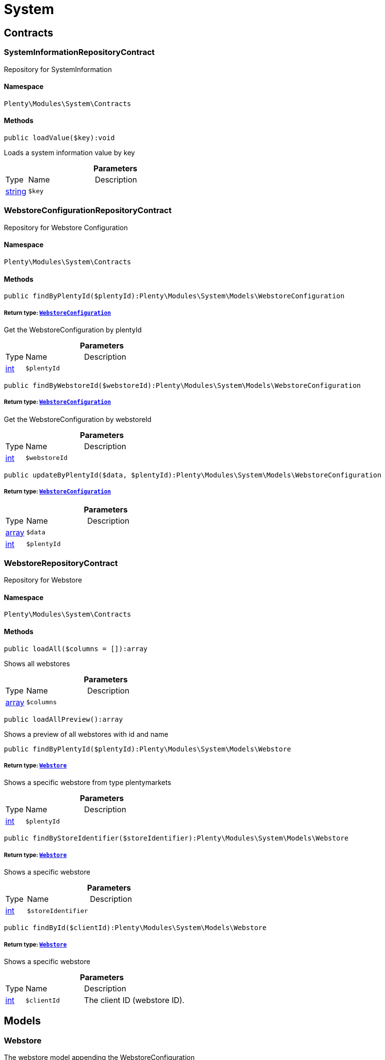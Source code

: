 :table-caption!:
:example-caption!:
:source-highlighter: prettify
:sectids!:
[[system_system]]
= System

[[system_system_contracts]]
== Contracts
[[system_contracts_systeminformationrepositorycontract]]
=== SystemInformationRepositoryContract

Repository for SystemInformation



==== Namespace

`Plenty\Modules\System\Contracts`






==== Methods

[source%nowrap, php]
----

public loadValue($key):void

----

    





Loads a system information value by key

.*Parameters*
[cols="10%,30%,60%"]
|===
|Type |Name |Description
|link:http://php.net/string[string^]
a|`$key`
a|
|===



[[system_contracts_webstoreconfigurationrepositorycontract]]
=== WebstoreConfigurationRepositoryContract

Repository for Webstore Configuration



==== Namespace

`Plenty\Modules\System\Contracts`






==== Methods

[source%nowrap, php]
----

public findByPlentyId($plentyId):Plenty\Modules\System\Models\WebstoreConfiguration

----

    


===== *Return type:*        xref:System.adoc#system_models_webstoreconfiguration[`WebstoreConfiguration`]


Get the WebstoreConfiguration by plentyId

.*Parameters*
[cols="10%,30%,60%"]
|===
|Type |Name |Description
|link:http://php.net/int[int^]
a|`$plentyId`
a|
|===


[source%nowrap, php]
----

public findByWebstoreId($webstoreId):Plenty\Modules\System\Models\WebstoreConfiguration

----

    


===== *Return type:*        xref:System.adoc#system_models_webstoreconfiguration[`WebstoreConfiguration`]


Get the WebstoreConfiguration by webstoreId

.*Parameters*
[cols="10%,30%,60%"]
|===
|Type |Name |Description
|link:http://php.net/int[int^]
a|`$webstoreId`
a|
|===


[source%nowrap, php]
----

public updateByPlentyId($data, $plentyId):Plenty\Modules\System\Models\WebstoreConfiguration

----

    


===== *Return type:*        xref:System.adoc#system_models_webstoreconfiguration[`WebstoreConfiguration`]




.*Parameters*
[cols="10%,30%,60%"]
|===
|Type |Name |Description
|link:http://php.net/array[array^]
a|`$data`
a|

|link:http://php.net/int[int^]
a|`$plentyId`
a|
|===



[[system_contracts_webstorerepositorycontract]]
=== WebstoreRepositoryContract

Repository for Webstore



==== Namespace

`Plenty\Modules\System\Contracts`






==== Methods

[source%nowrap, php]
----

public loadAll($columns = []):array

----

    





Shows all webstores

.*Parameters*
[cols="10%,30%,60%"]
|===
|Type |Name |Description
|link:http://php.net/array[array^]
a|`$columns`
a|
|===


[source%nowrap, php]
----

public loadAllPreview():array

----

    





Shows a preview of all webstores with id and name

[source%nowrap, php]
----

public findByPlentyId($plentyId):Plenty\Modules\System\Models\Webstore

----

    


===== *Return type:*        xref:System.adoc#system_models_webstore[`Webstore`]


Shows a specific webstore from type plentymarkets

.*Parameters*
[cols="10%,30%,60%"]
|===
|Type |Name |Description
|link:http://php.net/int[int^]
a|`$plentyId`
a|
|===


[source%nowrap, php]
----

public findByStoreIdentifier($storeIdentifier):Plenty\Modules\System\Models\Webstore

----

    


===== *Return type:*        xref:System.adoc#system_models_webstore[`Webstore`]


Shows a specific webstore

.*Parameters*
[cols="10%,30%,60%"]
|===
|Type |Name |Description
|link:http://php.net/int[int^]
a|`$storeIdentifier`
a|
|===


[source%nowrap, php]
----

public findById($clientId):Plenty\Modules\System\Models\Webstore

----

    


===== *Return type:*        xref:System.adoc#system_models_webstore[`Webstore`]


Shows a specific webstore

.*Parameters*
[cols="10%,30%,60%"]
|===
|Type |Name |Description
|link:http://php.net/int[int^]
a|`$clientId`
a|The client ID (webstore ID).
|===


[[system_system_models]]
== Models
[[system_models_webstore]]
=== Webstore

The webstore model appending the WebstoreConfiguration



==== Namespace

`Plenty\Modules\System\Models`





.Properties
[cols="10%,30%,60%"]
|===
|Type |Name |Description

|link:http://php.net/int[int^]
    a|id
    a|The ID of the client (store)
|link:http://php.net/string[string^]
    a|name
    a|The name of the client (store)
|link:http://php.net/string[string^]
    a|type
    a|The type of the client (store)
|link:http://php.net/int[int^]
    a|storeIdentifier
    a|The identifier of the client (store)
|        xref:System.adoc#system_models_webstoreconfiguration[`WebstoreConfiguration`]
    a|configuration
    a|The configuration information of the client (store)
|
    a|locations
    a|The accounting locations of the client (store)
|        xref:Plugin.adoc#plugin_models_pluginset[`PluginSet`]
    a|pluginSet
    a|The plugin set of the client (store)
|link:http://php.net/int[int^]
    a|pluginSetId
    a|The plugin set id of the client (store)
|===


==== Methods

[source%nowrap, php]
----

public toArray()

----

    





Returns this model as an array.


[[system_models_webstoreconfiguration]]
=== WebstoreConfiguration

The Webstore Configuration Model



==== Namespace

`Plenty\Modules\System\Models`





.Properties
[cols="10%,30%,60%"]
|===
|Type |Name |Description

|link:http://php.net/int[int^]
    a|webstoreId
    a|
|link:http://php.net/int[int^]
    a|error404ContentPageId
    a|
|link:http://php.net/int[int^]
    a|attributesDropDown
    a|
|link:http://php.net/int[int^]
    a|attributeSelectDefaultOption
    a|
|link:http://php.net/int[int^]
    a|attributeVariantCheck
    a|
|link:http://php.net/int[int^]
    a|attributeWithMarkup
    a|
|link:http://php.net/int[int^]
    a|bankContentPageId
    a|
|link:http://php.net/int[int^]
    a|basketReservationTime
    a|
|link:http://php.net/int[int^]
    a|cancellationRightsContentPageId
    a|
|link:http://php.net/int[int^]
    a|categoryItemCount
    a|
|link:http://php.net/int[int^]
    a|categoryLevelLimit
    a|
|link:http://php.net/int[int^]
    a|closed
    a|
|link:http://php.net/int[int^]
    a|defaultAccountingLocation
    a|
|link:http://php.net/string[string^]
    a|defaultCurrency
    a|
|link:http://php.net/string[string^]
    a|defaultLanguage
    a|
|link:http://php.net/string[string^]
    a|defaultLayout
    a|
|link:http://php.net/int[int^]
    a|defaultShippingCountryId
    a|
|link:http://php.net/array[array^]
    a|defaultShippingCountryList
    a|
|link:http://php.net/array[array^]
    a|defaultCurrencyList
    a|
|link:http://php.net/int[int^]
    a|defaultParcelServiceId
    a|
|link:http://php.net/int[int^]
    a|defaultParcelServicePresetId
    a|
|link:http://php.net/int[int^]
    a|defaultMethodOfPaymentId
    a|
|link:http://php.net/int[int^]
    a|defaultCustomerClassId
    a|
|link:http://php.net/int[int^]
    a|dhlPackstationValidation
    a|
|link:http://php.net/int[int^]
    a|dhlAllowPackstationActive
    a|
|link:http://php.net/float[float^]
    a|dhlLimitOrderAmountForPackstation
    a|
|link:http://php.net/int[int^]
    a|dhlAllowPostidentActive
    a|
|link:http://php.net/float[float^]
    a|displayAttributeMarkup
    a|
|link:http://php.net/string[string^]
    a|displayItemName
    a|
|link:http://php.net/int[int^]
    a|displayItemOnly4Customer
    a|
|link:http://php.net/int[int^]
    a|displayPriceColumn
    a|
|link:http://php.net/int[int^]
    a|displayPriceNetto
    a|
|link:http://php.net/string[string^]
    a|doctype
    a|
|link:http://php.net/string[string^]
    a|domain
    a|
|link:http://php.net/string[string^]
    a|domainSsl
    a|
|link:http://php.net/int[int^]
    a|dontSplitItemBundle
    a|
|link:http://php.net/string[string^]
    a|faviconPath
    a|
|link:http://php.net/int[int^]
    a|frontPageContentPageId
    a|
|link:http://php.net/int[int^]
    a|helpContentPageId
    a|
|link:http://php.net/int[int^]
    a|itemNotFoundContentPageId
    a|
|link:http://php.net/int[int^]
    a|paymentMethodsContentPageId
    a|
|link:http://php.net/int[int^]
    a|contactContentPageId
    a|
|link:http://php.net/int[int^]
    a|legalDisclosureContentPageId
    a|
|link:http://php.net/int[int^]
    a|blogRatingActive
    a|
|link:http://php.net/int[int^]
    a|blogMaxRatingPoints
    a|
|link:http://php.net/int[int^]
    a|blogCommentsActive
    a|
|link:http://php.net/int[int^]
    a|blogNewFeedbackVisibility
    a|
|link:http://php.net/int[int^]
    a|blogCustomerNameVisibility
    a|
|link:http://php.net/int[int^]
    a|itemMaxRatingPoints
    a|
|link:http://php.net/int[int^]
    a|itemCommentsActive
    a|
|link:http://php.net/int[int^]
    a|itemNewFeedbackVisibility
    a|
|link:http://php.net/int[int^]
    a|itemCustomerNameVisibility
    a|
|link:http://php.net/int[int^]
    a|categoryRatingActive
    a|
|link:http://php.net/int[int^]
    a|categoryMaxRatingPoints
    a|
|link:http://php.net/int[int^]
    a|categoryCommentsActive
    a|
|link:http://php.net/int[int^]
    a|categoryNewFeedbackVisibility
    a|
|link:http://php.net/int[int^]
    a|categoryCustomerNameVisibility
    a|
|link:http://php.net/int[int^]
    a|choiceNominationRatingActive
    a|
|link:http://php.net/int[int^]
    a|choiceNominationMaxRatingPoints
    a|
|link:http://php.net/int[int^]
    a|choiceNominationCommentsActive
    a|
|link:http://php.net/int[int^]
    a|choiceNominationNewFeedbackVisibility
    a|
|link:http://php.net/int[int^]
    a|choiceNominationCustomerNameVisibility
    a|
|link:http://php.net/int[int^]
    a|feedbackRatingActive
    a|
|link:http://php.net/int[int^]
    a|feedbackMaxRatingPoints
    a|
|link:http://php.net/int[int^]
    a|feedbackCommentsActive
    a|
|link:http://php.net/int[int^]
    a|feedbackNewFeedbackVisibility
    a|
|link:http://php.net/int[int^]
    a|feedbackCustomerNameVisibility
    a|
|link:http://php.net/array[array^]
    a|languageList
    a|
|link:http://php.net/int[int^]
    a|languageMode
    a|
|link:http://php.net/int[int^]
    a|loginMode
    a|
|link:http://php.net/int[int^]
    a|oversellingWarning
    a|
|link:http://php.net/int[int^]
    a|maxLoginAttempts
    a|
|link:http://php.net/int[int^]
    a|mobileRedirectActive
    a|
|link:http://php.net/int[int^]
    a|mobileRedirectUrl
    a|
|link:http://php.net/int[int^]
    a|mobileRedirectItemUrl
    a|
|link:http://php.net/string[string^]
    a|name
    a|
|link:http://php.net/int[int^]
    a|newsletterDirId
    a|
|link:http://php.net/int[int^]
    a|paypalAccount
    a|
|link:http://php.net/array[array^]
    a|ebayAccount
    a|
|link:http://php.net/int[int^]
    a|privacyPolicyContentPageId
    a|
|link:http://php.net/string[string^]
    a|rootDir
    a|
|link:http://php.net/int[int^]
    a|sessionLifetime
    a|
|link:http://php.net/int[int^]
    a|shippingContentPageId
    a|
|link:http://php.net/int[int^]
    a|socialMedia
    a|
|link:http://php.net/int[int^]
    a|termsConditionsContentPageId
    a|
|link:http://php.net/string[string^]
    a|trustedShopsCertificationDeSealHtml
    a|
|link:http://php.net/string[string^]
    a|trustedShopsCertificationDeTrustedShopsId
    a|
|link:http://php.net/string[string^]
    a|trustedShopsCertificationEnSealHtml
    a|
|link:http://php.net/string[string^]
    a|trustedShopsCertificationEnTrustedShopsId
    a|
|link:http://php.net/string[string^]
    a|trustedShopsCertificationFrSealHtml
    a|
|link:http://php.net/string[string^]
    a|trustedShopsCertificationFrTrustedShopsId
    a|
|link:http://php.net/string[string^]
    a|urlFacebook
    a|
|link:http://php.net/string[string^]
    a|urlFileExtension
    a|
|link:http://php.net/string[string^]
    a|urlGooglePlus
    a|
|link:http://php.net/string[string^]
    a|urlItemCategory
    a|
|link:http://php.net/string[string^]
    a|urlItemContent
    a|
|link:http://php.net/string[string^]
    a|urlLinking
    a|
|link:http://php.net/string[string^]
    a|urlNeedle
    a|
|link:http://php.net/string[string^]
    a|urlTitleItemContent
    a|
|link:http://php.net/string[string^]
    a|urlTitleItemName
    a|
|link:http://php.net/string[string^]
    a|urlTwitter
    a|
|link:http://php.net/int[int^]
    a|useCharacterCrossSelling
    a|
|link:http://php.net/int[int^]
    a|useDefaultShippingCountryAsShopCountry
    a|
|link:http://php.net/int[int^]
    a|calcEbayShippingCostsActive
    a|
|link:http://php.net/int[int^]
    a|autoGroupOpenEbayTransactions
    a|
|link:http://php.net/int[int^]
    a|calcRicardoShippingCostsActive
    a|
|link:http://php.net/int[int^]
    a|calcHoodShippingCostsActive
    a|
|link:http://php.net/int[int^]
    a|ebayDownsellingActive
    a|
|link:http://php.net/int[int^]
    a|addressCheckRegistrationSave
    a|
|link:http://php.net/int[int^]
    a|addressCheckRegistrationInput
    a|
|link:http://php.net/int[int^]
    a|addressCheckInvoiceDetailsSave
    a|
|link:http://php.net/int[int^]
    a|addressCheckInvoiceDetailsInput
    a|
|link:http://php.net/int[int^]
    a|addressCheckShippingDetailsSave
    a|
|link:http://php.net/int[int^]
    a|addressCheckShippingDetailsInput
    a|
|link:http://php.net/int[int^]
    a|addressCheckCustomerDetailsSave
    a|
|link:http://php.net/int[int^]
    a|addressCheckCustomerDetailsInput
    a|
|link:http://php.net/int[int^]
    a|addressCheckAfterDays
    a|
|link:http://php.net/int[int^]
    a|facebookLoginActive
    a|
|link:http://php.net/int[int^]
    a|itemCategorySorting1
    a|
|link:http://php.net/int[int^]
    a|itemCategorySorting2
    a|
|link:http://php.net/int[int^]
    a|itemSortByMonthlySales
    a|
|link:http://php.net/int[int^]
    a|showBasePriceActive
    a|
|link:http://php.net/int[int^]
    a|jumpPaymentActive
    a|
|link:http://php.net/int[int^]
    a|jumpShippingActive
    a|
|link:http://php.net/int[int^]
    a|showContentTermsFsk
    a|
|link:http://php.net/int[int^]
    a|newsletterRegistrationActive
    a|
|link:http://php.net/int[int^]
    a|ignoreCouponMinOrderValueActive
    a|
|link:http://php.net/int[int^]
    a|ipAddressSaveInactive
    a|
|link:http://php.net/int[int^]
    a|reuseOrderActive
    a|
|link:http://php.net/int[int^]
    a|editOrderActive
    a|
|link:http://php.net/int[int^]
    a|currencySymbol
    a|
|link:http://php.net/int[int^]
    a|externalVatCheckInactive
    a|
|link:http://php.net/int[int^]
    a|customerRegistrationCheck
    a|
|link:http://php.net/int[int^]
    a|schedulerPropertyID
    a|
|link:http://php.net/int[int^]
    a|customerLoginMethod
    a|
|link:http://php.net/int[int^]
    a|watchlistActive
    a|
|link:http://php.net/int[int^]
    a|itemwishlistActive
    a|
|link:http://php.net/int[int^]
    a|documentsActive
    a|
|link:http://php.net/int[int^]
    a|dynamicExportActive
    a|
|link:http://php.net/int[int^]
    a|couponVisibilityActive
    a|
|link:http://php.net/int[int^]
    a|retoureMethod
    a|
|link:http://php.net/int[int^]
    a|itemlistPrice
    a|
|link:http://php.net/int[int^]
    a|itemlistWeight
    a|
|link:http://php.net/int[int^]
    a|schedulerActive
    a|
|link:http://php.net/int[int^]
    a|editSchedulerPaymentMethodActive
    a|
|link:http://php.net/int[int^]
    a|showSEPAMandateDownload
    a|
|link:http://php.net/int[int^]
    a|changeEmailActive
    a|
|link:http://php.net/int[int^]
    a|changePasswordActive
    a|
|link:http://php.net/int[int^]
    a|changePasswordSendmail
    a|
|link:http://php.net/int[int^]
    a|logoutHiddenActive
    a|
|link:http://php.net/int[int^]
    a|displayStatusInactive
    a|
|link:http://php.net/int[int^]
    a|displayMyAccountPaymentDateInactive
    a|
|link:http://php.net/int[int^]
    a|displayMyAccountDeliveryDateInactive
    a|
|link:http://php.net/int[int^]
    a|displayWeightInactive
    a|
|link:http://php.net/int[int^]
    a|displayInvoiceDownload
    a|
|link:http://php.net/int[int^]
    a|displayShippingDateActive
    a|
|link:http://php.net/int[int^]
    a|minimumOrderValue
    a|
|link:http://php.net/array[array^]
    a|itemAvailabilityDisabledList
    a|
|link:http://php.net/array[array^]
    a|itemMeasureUnit
    a|
|link:http://php.net/int[int^]
    a|quickloginValidDays
    a|
|link:http://php.net/int[int^]
    a|captchaCodeInactive
    a|
|link:http://php.net/int[int^]
    a|itemListingOrderImportItemName
    a|
|link:http://php.net/int[int^]
    a|orderRowDeliveryDate
    a|
|link:http://php.net/array[array^]
    a|browserLanguage
    a|
|link:http://php.net/int[int^]
    a|categoryRedirectActive
    a|
|link:http://php.net/int[int^]
    a|itemRedirectActive
    a|
|link:http://php.net/string[string^]
    a|googleRecaptchaApiWebsitekey
    a|
|link:http://php.net/string[string^]
    a|itemSearchEngine
    a|
|link:http://php.net/bool[bool^]
    a|itemRatingAllowComments
    a|
|link:http://php.net/bool[bool^]
    a|itemRatingMaxRatingPoints
    a|
|link:http://php.net/bool[bool^]
    a|itemRatingActive
    a|
|link:http://php.net/int[int^]
    a|currencyConversion
    a|
|link:http://php.net/int[int^]
    a|urlTrailingSlash
    a|
|link:http://php.net/bool[bool^]
    a|isCookieSubdomainIndependent
    a|
|===


==== Methods

[source%nowrap, php]
----

public toArray()

----

    





Returns this model as an array.

[[system_module]]
= Module

[[system_module_contracts]]
== Contracts
[[system_contracts_plentymodulerepositorycontract]]
=== PlentyModuleRepositoryContract

Repository for PlentyModule



==== Namespace

`Plenty\Modules\System\Module\Contracts`






==== Methods

[source%nowrap, php]
----

public isActive($module):bool

----

    





Returns whether or not a given module is active

.*Parameters*
[cols="10%,30%,60%"]
|===
|Type |Name |Description
|link:http://php.net/string[string^]
a|`$module`
a|The keyPath for the module
|===


[source%nowrap, php]
----

public isHidden($module):bool

----

    





Returns whether or not a given module is hidden

.*Parameters*
[cols="10%,30%,60%"]
|===
|Type |Name |Description
|link:http://php.net/string[string^]
a|`$module`
a|The keyPath for the module
|===


[source%nowrap, php]
----

public getQuantity($module):int

----

    





Get the &#039;quantity&#039; attribute of the given module

.*Parameters*
[cols="10%,30%,60%"]
|===
|Type |Name |Description
|link:http://php.net/string[string^]
a|`$module`
a|keyPath of the module in Question
|===


[source%nowrap, php]
----

public getValueForModule($module, $value):void

----

    





Get any value for any module

.*Parameters*
[cols="10%,30%,60%"]
|===
|Type |Name |Description
|link:http://php.net/string[string^]
a|`$module`
a|The keyPath of the module

|link:http://php.net/string[string^]
a|`$value`
a|The key for the value
|===


[[system_statistic]]
= Statistic

[[system_statistic_models]]
== Models
[[system_models_cloudmetrics]]
=== CloudMetrics

Represent cloud metrics for a specific day



==== Namespace

`Plenty\Modules\System\Statistic\Models`





.Properties
[cols="10%,30%,60%"]
|===
|Type |Name |Description

|link:http://php.net/int[int^]
    a|plentyId
    a|
|link:http://php.net/string[string^]
    a|date
    a|
|link:http://php.net/int[int^]
    a|webspaceMB
    a|
|link:http://php.net/int[int^]
    a|webspaceDocumentsMB
    a|
|link:http://php.net/int[int^]
    a|websiteContentMB
    a|
|link:http://php.net/int[int^]
    a|cloudSpaceDocumentsMB
    a|
|link:http://php.net/int[int^]
    a|cloudSpaceItemsMB
    a|
|link:http://php.net/int[int^]
    a|cloudSpacePrivateMB
    a|
|link:http://php.net/int[int^]
    a|cloudSpacePublicMB
    a|
|link:http://php.net/int[int^]
    a|dbSpaceMb
    a|
|link:http://php.net/int[int^]
    a|websiteTrafficMB
    a|
|link:http://php.net/int[int^]
    a|cdnTrafficMB
    a|
|link:http://php.net/int[int^]
    a|cdnTrafficCount
    a|
|link:http://php.net/int[int^]
    a|contentCachingPutRequests
    a|
|link:http://php.net/int[int^]
    a|contentCachingGetRequests
    a|
|link:http://php.net/int[int^]
    a|userAccounts
    a|
|link:http://php.net/int[int^]
    a|warehouses
    a|
|link:http://php.net/int[int^]
    a|warehousesSales
    a|
|link:http://php.net/int[int^]
    a|facetSearchItems
    a|
|link:http://php.net/int[int^]
    a|facetSearchCalls
    a|
|link:http://php.net/int[int^]
    a|items
    a|
|link:http://php.net/int[int^]
    a|itemVariations
    a|
|link:http://php.net/int[int^]
    a|hbciDailyAccounts
    a|
|link:http://php.net/int[int^]
    a|hbciHourlyAccounts
    a|
|link:http://php.net/int[int^]
    a|ebicsDailyAccounts
    a|
|link:http://php.net/int[int^]
    a|ebicsHourlyAccounts
    a|
|link:http://php.net/int[int^]
    a|emailAccountsWithTicketGeneration
    a|
|link:http://php.net/int[int^]
    a|ebayAccountsWithTicketGeneration
    a|
|===


==== Methods

[source%nowrap, php]
----

public toArray()

----

    





Returns this model as an array.


[[system_models_cloudmetricslist]]
=== CloudMetricsList

Represent a list of cloud metrics objects



==== Namespace

`Plenty\Modules\System\Statistic\Models`





.Properties
[cols="10%,30%,60%"]
|===
|Type |Name |Description

|link:http://php.net/int[int^]
    a|page
    a|
|link:http://php.net/int[int^]
    a|totalsCount
    a|
|link:http://php.net/bool[bool^]
    a|isLastPage
    a|
|link:http://php.net/array[array^]
    a|objects
    a|
|===


==== Methods

[source%nowrap, php]
----

public toArray()

----

    





Returns this model as an array.

